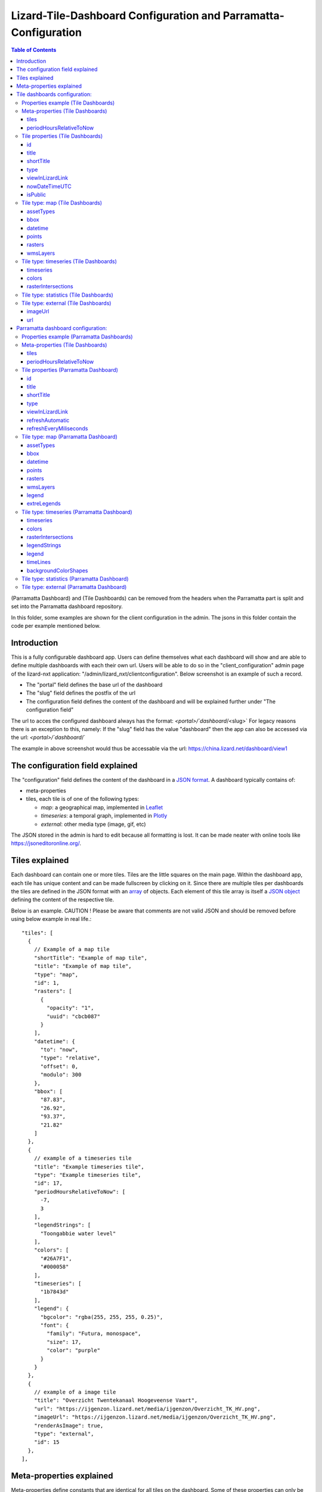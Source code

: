 ================================================================
Lizard-Tile-Dashboard Configuration and Parramatta-Configuration
================================================================

.. contents:: Table of Contents
   :local:

(Parramatta Dashboard) and (Tile Dashboards) can be removed from the headers when the Parramatta part is split and set into the Parramatta dashboard repository.

In this folder, some examples are shown for the client configuration in the admin.
The jsons in this folder contain the code per example mentioned below.


------------
Introduction
------------

This is a fully configurable dashboard app.  
Users can define themselves what each dashboard will show and are able to define multiple dashboards with each their own url.  
Users will be able to do so in the "client_configuration" admin page of the lizard-nxt application: "/admin/lizard_nxt/clientconfiguration".  
Below screenshot is an example of such a record.  

.. image:: client_config_screenshot.png
  :alt: Screenshot of client configuration record in DJANGO admin
  
- The "portal" field defines the base url of the dashboard  
- The "slug" field defines the postfix of the url  
- The configuration field defines the content of the dashboard and will be explained further under "The configuration field"  

The url to acces the configured dashboard always has the format:  
`<portal>/`dashboard`/<slug>`  
For legacy reasons there is an exception to this, namely:  
If the "slug" field has the value "dashboard" then the app can also be accessed via the url:  
`<portal>/`dashboard`/`  

The example in above screenshot would thus be accessable via the url:
`https://china.lizard.net/dashboard/view1 <https://china.lizard.net/dashboard/view1>`_


---------------------------------
The configuration field explained
---------------------------------

The "configuration" field defines the content of the dashboard in a `JSON format <https://www.json.org/>`_.  
A dashboard typically contains of: 

- meta-properties
- tiles, each tile is of one of the following types:

  - *map*: a geographical map, implemented in `Leaflet <https://leafletjs.com/>`_
  - *timeseries*: a temporal graph, implemented in `Plotly <https://plot.ly/javascript/>`_
  - *external*: other media type (image, gif, etc)

The JSON stored in the admin is hard to edit because all formatting is lost. It can be made neater with online tools like `https://jsoneditoronline.org/ <https://jsoneditoronline.org/>`_.

---------------
Tiles explained
---------------

Each dashboard can contain one or more tiles.  
Tiles are the little squares on the main page.  
Within the dashboard app, each tile has unique content and can be made fullscreen by clicking on it.  
Since there are multiple tiles per dashboards the tiles are defined in the JSON format with an `array <https://www.w3schools.com/js/js_json_arrays.asp>`_ of objects.
Each element of this tile array is itself a `JSON object <https://www.w3schools.com/js/js_json_objects.asp>`_ defining the content of the respective tile.  

Below is an example.   
CAUTION ! Please be aware that comments are not valid JSON and should be removed before using below example in real life.::

  "tiles": [
    { 
      // Example of a map tile
      "shortTitle": "Example of map tile",
      "title": "Example of map tile",
      "type": "map",
      "id": 1,
      "rasters": [
        {
          "opacity": "1",
          "uuid": "cbcb087"
        }
      ],
      "datetime": {
        "to": "now",
        "type": "relative",
        "offset": 0,
        "modulo": 300
      },
      "bbox": [
        "87.83",
        "26.92",
        "93.37",
        "21.82"
      ]
    },
    {
      // example of a timeseries tile
      "title": "Example timeseries tile",
      "type": "Example timeseries tile",
      "id": 17,
      "periodHoursRelativeToNow": [
        -7,
        3
      ],
      "legendStrings": [
        "Toongabbie water level"
      ],
      "colors": [
        "#26A7F1",
        "#000058"
      ],
      "timeseries": [
        "1b7843d"
      ],
      "legend": {
        "bgcolor": "rgba(255, 255, 255, 0.25)",
        "font": {
          "family": "Futura, monospace",
          "size": 17,
          "color": "purple"
        }
      }
    },
    {
      // example of a image tile
      "title": "Overzicht Twentekanaal Hoogeveense Vaart",
      "url": "https://ijgenzon.lizard.net/media/ijgenzon/Overzicht_TK_HV.png",
      "imageUrl": "https://ijgenzon.lizard.net/media/ijgenzon/Overzicht_TK_HV.png",
      "renderAsImage": true,
      "type": "external",
      "id": 15
    },
  ],


-------------------------
Meta-properties explained
-------------------------

Meta-properties define constants that are identical for all tiles on the dashboard.  
Some of these properties can only be defined as meta-properties, but others may also be defined per tile.  
In the latter case properties on tile-level will always take precedence over properties on meta-level.  
Properties that only exist on tile level and not on meta-level also exist and are in fact the majority.  


------------------------------
Tile dashboards configuration:
------------------------------

Below is a non-exhaustive list of properties.  
Please help by extending this list.


Properties example (Tile Dashboards)
====================================

**First an example:**
Below the example are the properties of the tile dashboards.

The table below is created with taking into account the reStructuredText way of creating tables.
Due to time constrictions, this is not done for all properties.

+-------------------+-------------------------+
|What it does       |Explanation              |
+-------------------+-------------------------+
|Format             |String/ Integer/ ..      |
+-------------------+-------------------------+
|Required           |Yes/ No                  |
+-------------------+-------------------------+
|Where it is defined|on root level of JSON/ ..|
+-------------------+-------------------------+

**Actual properties:**


Meta-properties (Tile Dashboards)
=================================

tiles
-----
- What the tiles of the dashboard should show. See the next paragraph Tiles for what properties you can set for the Tiles.
- array of tile objects.
- Yes
- on root level of JSON (?)

Check the `Tile properties (Tile Dashboards)`_.

periodHoursRelativeToNow
------------------------
- It sets the hours from now, with the amount of hours you can look into the past and the amount of hours you can see into the future.
- 2-element array of integers.
- No. If not set, the default is [-24, 12].
- on root level of JSON (?)


Tile properties (Tile Dashboards)
==================================

id
--
- Must be unique for each tile. To track which is currently selected.
- integer
- Yes
- on root level of JSON

title
-----
- The full (long) title of the tile that will be shown on the fullscreen view of the tile.
- string
- Yes
- on root level of JSON

shortTitle
----------
- Will be used for the small versions of the tile if set, otherwise the normal title is used.
- string
- No
- on root level of JSON

type
----
- Type of the tile that decides the other fields below.
- string. Currently one of “map”, “timeseries”, “statistics” or “external”. See `Tile type: map (Tile Dashboards)`_, `Tile type: timeseries (Tile Dashboards)`_, `Tile type: statistics (Tile Dashboards)`_ and `Tile type: external (Tile Dashboards)`_.
- Yes
- on root level of JSON

viewInLizardLink
----------------
- If set then this is linked from the header above the fullscreen version of the tile.
- string
- No
- on root level of JSON

nowDateTimeUTC
--------------
- Defines the current time of the dashboard. If defined then gauge data will nog get updated
- For example 2018-10-29T10:00:00Z
- No, defaults to current date/time
- on root level of JSON 

isPublic
--------
- If true then the user does not need to login to open the dashboard
- true/false
- No, defaults to false
- on root level of JSON

Tile type: map (Tile Dashboards)
================================

The map type tiles can show measuring stations, points and WMS layers, possibly of temporal rasters.

assetTypes
----------
- If set, all measurement stations in the map area are retrieved from the API and shown on the map.
- array of assets types, but currently only [“measuringstation”] actually works.
- No
- in map of JSON (?)

bbox
----
- The bounding box for the map.
- a 4-number array [westmost, southmost, eastmost, northmost] with WGS84 coordinates.
- No, default if not set, see config.js: [150.9476776123047, -33.87831497192377, 151.0842590332031, -33.76800155639643]
- in map of JSON (?)

datetime
--------
- Objects for relative time. Example:
  ::

    {
      “type”: “relative”,
      “to”: “now”,  // or “start” or “end” (of a timeseries)
      “offset”: 0, // Number of seconds before or after the “to” point
      “modulo”: 300 // Optional number of seconds, only works for to: “now”;
      // Current time is rounded down to a multiple of this many seconds.
      // Use so that the time only changes e.g. every five minutes.
    }

- Object
- No, optional for temporal rasters.
- in map of JSON (?)

points
------
- Points for point markers. Example:
  ::

    {
      “title”: “This is a point”,
      “geometry”: {
        “type”: “Point”,
        “coordinates”: […] // GeoJSON
      }
    }

- Array of objects.
- No
- in map of JSON (?)

rasters
-------
- Raster objects to show as WMS layers. Example:
  ::

    {
      “uuid”: string,  // UUID of the raster as in the API
      “opacity”: “0.5” // string with the opacity as a number
    }

- Array of raster objects.
- No
- in map of JSON (?)

wmsLayers
---------
- Array of extra wms layers. Example:
  ::

    {
      “layers”: “gauges”,
      “format”: “image/png”,
      “url”: “https://geoserver9.lizard.net/geoserver/parramatta/wms?SERVICE=WMS&REQUEST=GetMap&VERSION=1.1.1”,
      “height”: 256,
      “zindex”: 1004,
      “width”: 256,
      “srs”: “EPSG:3857”,
      “transparent”: true
    }

- Array.
- No
- in map of JSON (?)


Tile type: timeseries (Tile Dashboards)
=======================================

The timeseries type tiles are charts of timeseries, they can have two sources: intersections of a point geometry with a raster or timeseries objects from the API.

It’s not possible yet to set the color of charts of raster intersections, they are a few shades of blue at the moment.

timeseries
----------
- Timeseries UUIDs.
- Array of timeseries UUIDs.
- Yes
- in timeseries of JSON (?)

colors
------
- Color codes for each timeseries.
- Array of color codes for each timeseries.
- ?
- in timeseries of JSON (?)

rasterIntersections
-------------------
- Intersections with the keys *uuid* and *geometry*.
  ::

    {
      “uuid”: UUID of the raster,
      “geometry”: {
        “type”: “Point”,
        “coordinates”: [
          5.9223175048828125,
          52.15118665954508
        ]
      }
    }

- Array of objects with the keys shown above.
- ?
- in timeseries of JSON (?)

Tile type: statistics (Tile Dashboards)
=======================================

Nothing can be configured in a statistics type tile, so there should be exactly 1 of this tile type in the list.

The app just retrieves all the alarms that the user has access to, assumes they’re all relevant, and shows statistics on them.

Tile type: external (Tile Dashboards)
=====================================

The external type tile is for external web pages (must be https, and may have headers that prevent us from using iframes, so not all pages work!).

imageUrl
--------
- Url of image to show in the tile.
- String.
- No, an icon is shown as default.
- in external of JSON (?)

url
---
- Web page to show in an iframe in the fullscreen version.
- String.
- No, nothing is shown as default.
- in external of JSON (?)


-----------------------------------
Parramatta dashboard configuration:
-----------------------------------


Properties example (Parramatta Dashboards)
==========================================

**First an example:**
Below the example are the properties of the tile dashboards.

- What it does
- Format
- Required
- Where it is defined

**Actual properties:**


Meta-properties (Tile Dashboards)
=================================

tiles
-----
- What the tiles of the dashboard should show. See the next paragraph Tiles for what properties you can set for the Tiles.
- array of tile objects.
- Yes
- on root level of JSON (?)

Check the `Tile properties (Parramatta Dashboard)`_.

periodHoursRelativeToNow
------------------------
- It sets the hours from now, with the amount of hours you can look into the past and the amount of hours you can see into the future.
- 2-element array of integers.
- No. If not set, the default is [-24, 12].
- on root level of JSON (?)


Tile properties (Parramatta Dashboard)
======================================

id
--
- Must be unique for each tile. To track which is currently selected.
- integer
- Yes
- on root level of JSON

title
-----
- The full (long) title of the tile that will be shown on the fullscreen view of the tile.
- string
- Yes (?)
- on root level of JSON

shortTitle
----------
- Will be used for the small versions of the tile if set, otherwise the normal title is used.
- string
- No
- on root level of JSON

type
----
- Type of the tile that decides the other fields below.
- string. Currently one of “map”, “timeseries”, “statistics” or “external”. See `Tile type: map (Parramatta Dashboard)`_, `Tile type: timeseries (Parramatta Dashboard)`_, `Tile type: statistics (Parramatta Dashboard)`_ and `Tile type: external (Parramatta Dashboard)`_.
- Yes
- on root level of JSON

viewInLizardLink
----------------
- If set then this is linked from the header above the fullscreen version of the tile.
- string
- No
- on root level of JSON

refreshAutomatic
----------------
- If true, then dashboard will be refreshed as defined in refreshEveryMiliseconds
- true/false 
- No, defaults to false
- on root level of JSON

refreshEveryMiliseconds
-----------------------
- Amount miliseconds that dashboard gets refreshed. Works only if refreshAutomatic=true
- integer
- No, defaults to 300000
- on root level of JSON

Tile type: map (Parramatta Dashboard)
=====================================

The map type tiles can show measuring stations, points and WMS layers, possibly of temporal rasters.

The map type tiles can show measuring stations, points and WMS layers, possibly of temporal rasters.

assetTypes
----------
- If set, all measurement stations in the map area are retrieved from the API and shown on the map.
- array of assets types, but currently only [“measuringstation”] actually works.
- No
- in map of JSON (?)

bbox
----
- The bounding box for the map.
- a 4-number array [westmost, southmost, eastmost, northmost] with WGS84 coordinates.
- No, default if not set, see config.js: [150.9476776123047, -33.87831497192377, 151.0842590332031, -33.76800155639643]
- in map of JSON (?)

datetime
--------
- Objects for relative time. Example:
  ::

    {
      “type”: “relative”,
      “to”: “now”,  // or “start” or “end” (of a timeseries)
      “offset”: 0, // Number of seconds before or after the “to” point
      “modulo”: 300 // Optional number of seconds, only works for to: “now”;
      // Current time is rounded down to a multiple of this many seconds.
      // Use so that the time only changes e.g. every five minutes.
    }

- Object
- No, optional for temporal rasters.
- in map of JSON (?)

points
------
- Points for point markers. Example:
  ::

    {
      “title”: “This is a point”,
      “geometry”: {
        “type”: “Point”,
        “coordinates”: […] // GeoJSON
      }
    }

- Array of objects.
- No
- in map of JSON (?)

rasters
-------
- Raster objects to show as WMS layers. Example:
  ::

    {
      “uuid”: string,  // UUID of the raster as in the API
      “opacity”: “0.5” // string with the opacity as a number
    }

- Array of raster objects.
- No
- in map of JSON (?)

wmsLayers
---------
- Array of extra wms layers. Example:
  ::

    {
      “layers”: “gauges”,
      “format”: “image/png”,
      “url”: “https://geoserver9.lizard.net/geoserver/parramatta/wms?SERVICE=WMS&REQUEST=GetMap&VERSION=1.1.1”,
      “height”: 256,
      “zindex”: 1004,
      “width”: 256,
      “srs”: “EPSG:3857”,
      “transparent”: true
    }

- Array.
- No
- in map of JSON (?)

legend
------
- This configures the legend for map type tiles.
  ::

    legend: {
      "opacity": 0.8
    }

extreLegends
------------
- Shows extra legends (for WMS layers, for instance). Example:
  ::

    [
      {
        "title": "Zones",
        "steps": [
          {
            "color": "red",
            "text": "Danger zone"
          },
          {
            "color": "blue",
            "text": "Water zone"
          }
        ]
      },
      ...more extra legends...
    ]

- array of optional extra legends.
- No
- in map of JSON (?)

- Object with property "opacity". The opacity should be a float.
- No, neither the legend property nor the opacity property of the legend is required. The default for the opacity is set to 0.8 if this is not set.
- Within the map tile type.

Tile type: timeseries (Parramatta Dashboard)
============================================

The timeseries type tiles are charts of timeseries, they can have two sources: intersections of a point geometry with a raster or timeseries objects from the API.

It’s not possible yet to set the color of charts of raster intersections, they are a few shades of blue at the moment.

timeseries
----------
- Timeseries UUIDs.
- Array of timeseries UUIDs.
- Yes
- in timeseries of JSON (?)

colors
------
- Color codes for each timeseries.
- Array of color codes for each timeseries.
- ?
- in timeseries of JSON (?)

rasterIntersections
-------------------
- Intersections with the keys *uuid* and *geometry*.
  ::

    {
      “uuid”: UUID of the raster,
      “geometry”: {
        “type”: “Point”,
        “coordinates”: [
          5.9223175048828125,
          52.15118665954508
        ]
      }
    }

- Array of objects with the keys shown above.
- ?
- in timeseries of JSON (?)

legendStrings
-------------
- Strings to use in the chart legend to describe the series. The unit from the observation type will be added, if present. If no legendString is set, the observation type parameter and unit are used (often leads to several series having the same legend, so in that case these strings must be set).
- Strings
- No, but a default is set (see 1st point of this legendStrings).
- in timeseries of JSON (?)

legend
------
- This configures the legend for timeseries type tiles. You can make the colors transparant by using rgba colors, as has been done for bgcolor with rgba(22, 160, 133, *0.25*).
  ::

    "legend": {
      "x": 5,
      "xanchor": "right",
      "y": "0.5",
      "yanchor": "top",
      "bgcolor": "rgba(22, 160, 133, 0.25)",
      "bordercolor": "rgba(22, 160, 133, 1)",
      "borderwidth": 3,
      "font": {
        "family": "Futura, monospace",
        "size": 17,
        "color": "purple"
      },
      "orientation": "h",
      "traceorder": "reversed",
      "tracegroupgap": 20,
      "uirevision": "",
      "valign": "top"
    }

- Object with the properties shown above.
- No, neither the legend property nor the properties of the legend are required.
- Within the timeseries tile type.

Example JSONs:

* example-with-legend.json (transparent legend)
* example-with-legend-show-possibilities.json (all of the above)

timeLines
---------
- With timeLines, you can set one or multiple timelines which are horizontal lines in timeseries tiles.
- An array of objects (with the mandatory properties epochTimeInMilliSeconds, color, lineDash, text, and isRelativeTimeFromNow). The time must be set in milliseconds. The time can be set relative from now (by setting isRelativeTimeFromNow to true and epochTimeInMilliSeconds to the time you want it to be relatiive from now, either a positive or negative number). The time can also be set absolute. In this case, isRelativeTimeFromNow should be set to false and epochTimeInMilliSeconds should be set to the epoch time in milliseconds. Example:
  ::

    "timelines": [
      {
        "epochTimeInMilliSeconds": 0,
        "color": "#C0392B",
        "lineDash": "dot",
        "text": "NOW",
        "isRelativeTimeFromNow": true
      },
      {
        "epochTimeInMilliSeconds": 7200000,
        "color": "#FFC850",
        "lineDash": "dot",
        "text": "NOW+2 hour",
        "isRelativeTimeFromNow": true
      },
      {
        "epochTimeInMilliSeconds": 43200000,
        "color": "#16A085",
        "lineDash": "dot",
        "text": "NOW+12 hour",
        "isRelativeTimeFromNow": true
      },
      {
        "epochTimeInMilliSeconds": 1550270003000,
        "color": "#BABABA",
        "lineDash": "dot",
        "text": "Absolute timeline",
        "isRelativeTimeFromNow": false
      }
    ]

- No. The timeLines property is not mandatory for a timeseries tile. But if you use the timeLines property, it is mandatory to fill in the epochTimeInMilliSeconds, color, lineDash, text and isRelativeTimeFromNow for each timeLine you configure.
- Within the timeseries tile type.

backgroundColorShapes
---------------------
- Background color shapes create a background color for a specific moment in time.
- An array of objects (with the mandatory properties x1EpochTimeInMilliSeconds, x2EpochTimeInMilliSeconds, color, opacity and isRelativeTimeFromNow). Like with the timelines, the time must be set in milliseconds. The time can be set relative from now (by setting isRelativeTimeFromNow to true and epochTimeInMilliSeconds to the time you want it to be relatiive from now, either a positive or negative number). The time can also be set absolute. In this case, isRelativeTimeFromNow should be set to false and epochTimeInMilliSeconds should be set to the epoch time in milliseconds.
  ::

    "backgroundColorShapes": [
      {
        "x1EpochTimeInMilliSeconds": 0,
        "x2EpochTimeInMilliSeconds": 7200000,
        "color": "#FFC850",
        "opacity": "0.5",
        "isRelativeTimeFromNow": true
      },
      {
        "x1EpochTimeInMilliSeconds": 7200000,
        "x2EpochTimeInMilliSeconds": 43200000,
        "color": "#FFF082",
        "opacity": "0.5",
        "isRelativeTimeFromNow": true
      },
      {
        "x1EpochTimeInMilliSeconds": 1550237003000,
        "x2EpochTimeInMilliSeconds": 1550270003000,
        "color": "#BABABA",
        "opacity": "0.5",
        "isRelativeTimeFromNow": false
      }
    ]

- No. The backgroundColorShapes property is not mandatory for a timeseries tile. But if you use the backgroundColorShapes property, it is mandatory to fill in the x1EpochTimeInMilliSeconds, x2EpochTimeInMilliSeconds, color, opacity and isRelativeTimeFromNow for each backgroundColorShapes you configure.
- Within the timeseries tile type.

If you want a backgroundColorShape with a line to the right of it, you should create a timeline on that moment in time. See:

- example-with-timelines-and-backgroundcolorshapes.json

Tile type: statistics (Parramatta Dashboard)
============================================

Nothing can be configured in a statistics type tile, so there should be exactly 1 of this tile type in the list.

The app just retrieves all the alarms that the user has access to, assumes they’re all relevant, and shows statistics on them.

Tile type: external (Parramatta Dashboard)
==========================================

The external type tile is for external web pages (must be https, and may have headers that prevent us from using iframes, so not all pages work!).
